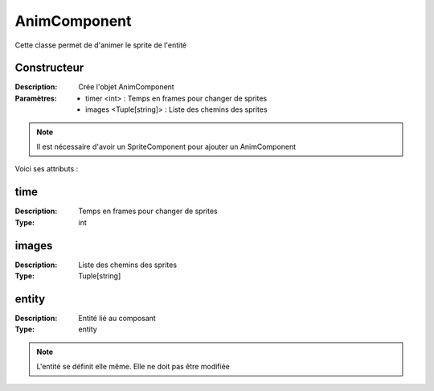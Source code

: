 AnimComponent
=============

Cette classe permet de d'animer le sprite de l'entité

Constructeur
------------

:Description: Crée l'objet AnimComponent
:Paramètres:
    - timer <int> : Temps en frames pour changer de sprites
    - images <Tuple[string]> : Liste des chemins des sprites

.. note:: Il est nécessaire d'avoir un SpriteComponent pour ajouter un AnimComponent
    
Voici ses attributs :

time
----

:Description: Temps en frames pour changer de sprites
:Type: int

images
------

:Description: Liste des chemins des sprites
:Type: Tuple[string]

entity
------

:Description: Entité lié au composant
:Type: entity

.. note:: L'entité se définit elle même. Elle ne doit pas être modifiée

